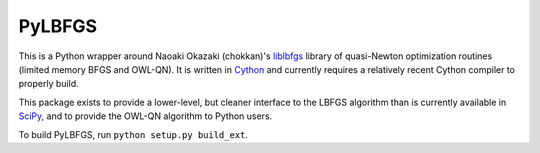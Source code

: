 PyLBFGS
=======

This is a Python wrapper around Naoaki Okazaki (chokkan)'s liblbfgs_ library
of quasi-Newton optimization routines (limited memory BFGS and OWL-QN).
It is written in Cython_ and currently requires
a relatively recent Cython compiler to properly build.

This package exists to provide a lower-level, but cleaner interface
to the LBFGS algorithm than is currently available in SciPy_,
and to provide the OWL-QN algorithm to Python users.

To build PyLBFGS, run ``python setup.py build_ext``.


.. _Cython: http://cython.org

.. _liblbfgs: http://chokkan.org/software/liblbfgs/

.. _SciPy: http://docs.scipy.org/doc/scipy/reference/generated/scipy.optimize.fmin_l_bfgs_b.html
